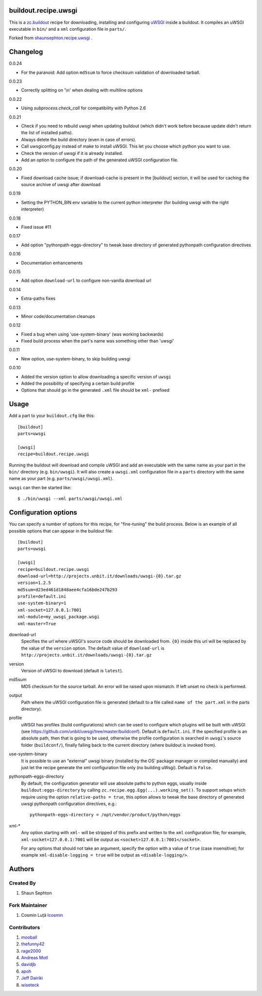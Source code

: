 buildout.recipe.uwsgi
=====================

This is a `zc.buildout <http://www.buildout.org/>`_ recipe for downloading, installing and configuring uWSGI_ inside a buildout.
It compiles an uWSGI executable in ``bin/`` and a ``xml`` configuration file in ``parts/``.

Forked from `shaunsephton.recipe.uwsgi <https://github.com/shaunsephton/shaunsephton.recipe.uwsgi>`_ .


Changelog
=========

0.0.24

* For the paranoid: Add option ``md5sum`` to force checksum validation of
  downloaded tarball.

0.0.23

* Correctly splitting on '\\n' when dealing with multiline options

0.0.22

* Using `subprocess.check_call` for compatibility with Python 2.6

0.0.21

* Check if you need to rebuild uwsgi when updating buildout (which
  didn't work before because update didn't return the list of
  installed paths).

* Always delete the build directory (even in case of errors).

* Call uwsgiconfig.py instead of make to install uWSGI. This let you
  choose which python you want to use.

* Check the version of uwsgi if it is already installed.

* Add an option to configure the path of the generated uWSGI
  configuration file.

0.0.20

* Fixed download cache issue; if download-cache is present in the [buildout] section, it will be used for caching the source archive of uwsgi after download

0.0.19

* Setting the PYTHON_BIN env variable to the current python interpreter (for building uwsgi with the right interpreter)

0.0.18

* Fixed issue #11

0.0.17

* Add option "pythonpath-eggs-directory" to tweak base directory of generated pythonpath configuration directives

0.0.16

* Documentation enhancements

0.0.15

* Add option ``download-url`` to configure non-vanilla download url

0.0.14

* Extra-paths fixes

0.0.13

* Minor code/documentation cleanups

0.0.12

* Fixed a bug when using 'use-system-binary' (was working backwards)
* Fixed build process when the part's name was something other than 'uwsgi'

0.0.11

* New option, use-system-binary, to skip building uwsgi

0.0.10

* Added the version option to allow downloading a specific version of ``uwsgi``
* Added the possibility of specifying a certain build profile
* Options that should go in the generated ``.xml`` file should be ``xml-`` prefixed


Usage
=====

Add a part to your ``buildout.cfg`` like this::

    [buildout]
    parts=uwsgi

    [uwsgi]
    recipe=buildout.recipe.uwsgi

Running the buildout will download and compile uWSGI and add an executable with the same name as your part in the ``bin/`` directory (e.g. ``bin/uwsgi``). It will also create a ``uwsgi.xml`` configuration file in a ``parts`` directory with the same name as your part (e.g. ``parts/uwsgi/uwsgi.xml``).

``uwsgi`` can then be started like::

    $ ./bin/uwsgi --xml parts/uwsgi/uwsgi.xml

Configuration options
=====================

You can specify a number of options for this recipe, for "fine-tuning" the build process. Below is an example of all possible options that can appear in the buildout file::


    [buildout]
    parts=uwsgi

    [uwsgi]
    recipe=buildout.recipe.uwsgi
    download-url=http://projects.unbit.it/downloads/uwsgi-{0}.tar.gz
    version=1.2.5
    md5sum=d23ed461d1848aee4cfa16bde247b293
    profile=default.ini
    use-system-binary=1
    xml-socket=127.0.0.1:7001
    xml-module=my_uwsgi_package.wsgi
    xml-master=True


download-url
    Specifies the url where uWSGI's source code should be downloaded from. ``{0}`` inside this url will be replaced by the value of the ``version`` option. The default value of ``download-url`` is ``http://projects.unbit.it/downloads/uwsgi-{0}.tar.gz``

version
    Version of uWSGI to download (default is ``latest``).

md5sum
    MD5 checksum for the source tarball.  An error will be raised
    upon mismatch. If left unset no check is performed.

output
    Path where the uWSGI configuration file is generated (default to a
    file called ``name of the part.xml`` in the parts directory).

profile
    uWSGI has profiles (build configurations) which can be used to configure which plugins will be built with uWSGI (see https://github.com/unbit/uwsgi/tree/master/buildconf). Default is ``default.ini``. If the specified profile is an absolute path, then that is going to be used, otherwise the profile configuration is searched in ``uwsgi``'s source folder (``buildconf/``), finally falling back to the current directory (where buildout is invoked from).

use-system-binary
    It is possible to use an "external" uwsgi binary (installed by the OS' package manager or compiled manually) and just let the recipe generate the xml configuration file only (no building uWsgi). Default is ``False``.

pythonpath-eggs-directory
    By default, the configuration generator will use absolute paths to python eggs, usually inside ``buildout:eggs-directory`` by calling ``zc.recipe.egg.Egg(...).working_set()``.
    To support setups which require using the option ``relative-paths = true``, this option allows to tweak the base directory of generated uwsgi pythonpath configuration directives, e.g.::

        pythonpath-eggs-directory = /opt/vendor/product/python/eggs


xml-*
    Any option starting with ``xml-`` will be stripped of this prefix and written to the ``xml`` configuration file; for example, ``xml-socket=127.0.0.1:7001`` will be output as ``<socket>127.0.0.1:7001</socket>``.

    For any options that should not take an argument, specify the option with a value of ``true`` (case insensitive); for example ``xml-disable-logging = true`` will be output as ``<disable-logging/>``.


Authors
=======

Created By
----------

#. Shaun Sephton


Fork Maintainer
---------------

#. Cosmin Luță `lcosmin <https://github.com/lcosmin>`_


Contributors
------------

#. `mooball <https://github.com/mooball>`_
#. `thefunny42 <https://github.com/thefunny42>`_
#. `rage2000 <https://github.com/rage2000>`_
#. `Andreas Motl <https://github.com/amotl>`_
#. `davidjb <https://github.com/davidjb>`_
#. `apoh <https://github.com/apoh>`_
#. `Jeff Dairiki <https://github.com/dairiki>`_
#. `wiseteck <https://github.com/wiseteck>`_

.. _uWSGI: http://projects.unbit.it/uwsgi/wiki/Doc

